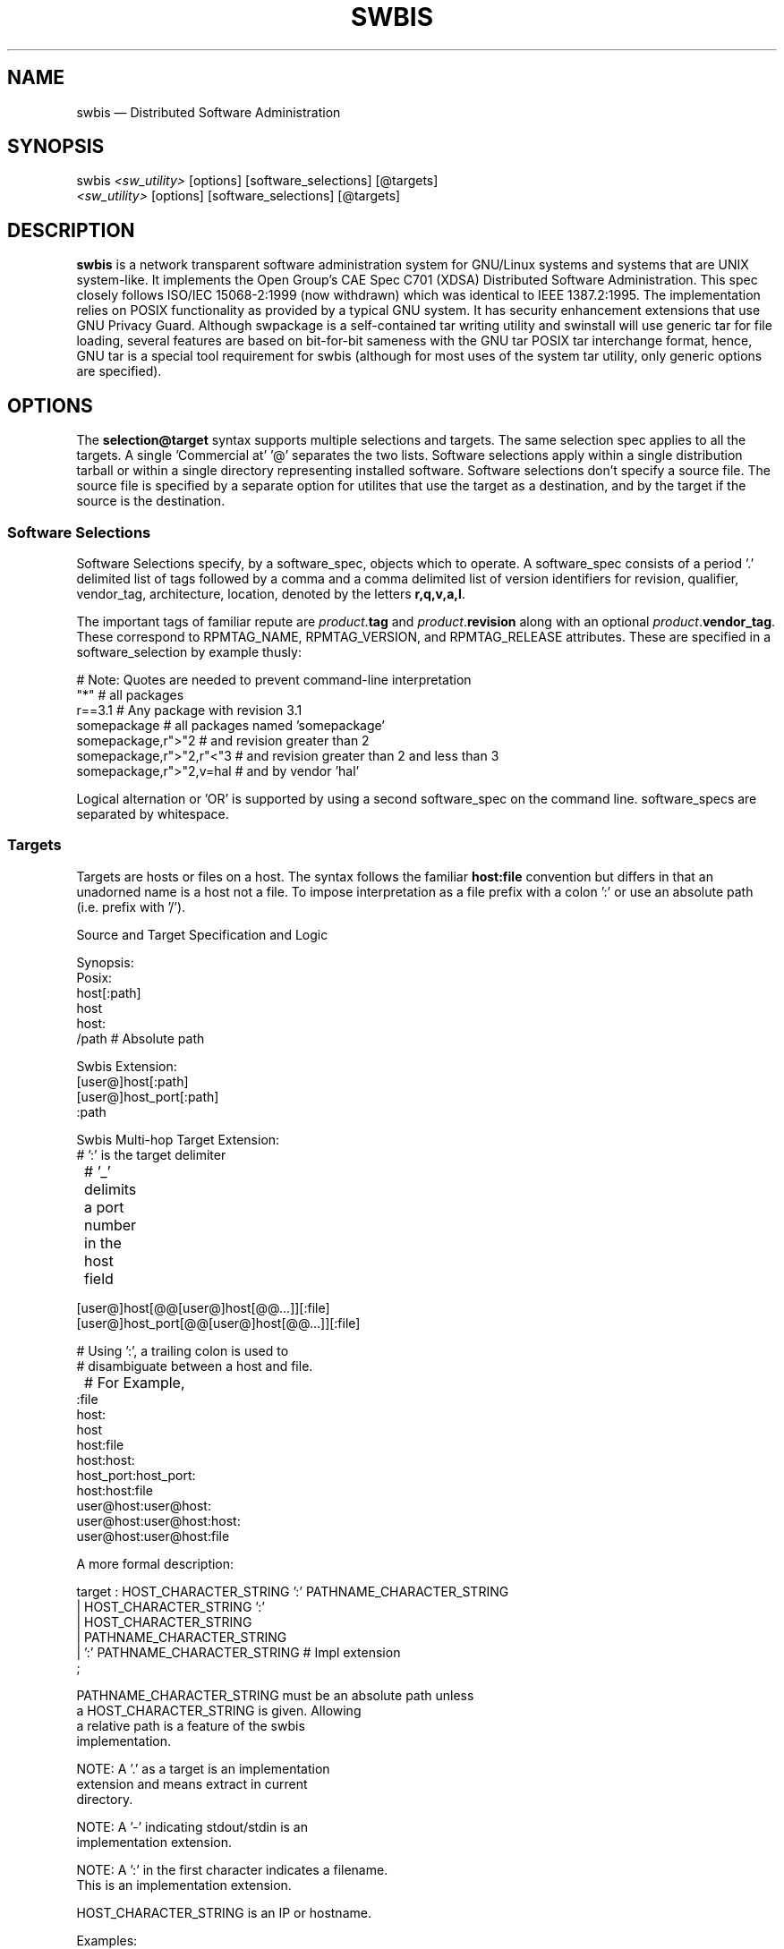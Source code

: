 ...\" $Header: /usr/src/docbook-to-man/cmd/RCS/docbook-to-man.sh,v 1.3 1996/06/17 03:36:49 fld Exp $
...\"
...\"	transcript compatibility for postscript use.
...\"
...\"	synopsis:  .P! <file.ps>
...\"
.de P!
\\&.
.fl			\" force out current output buffer
\\!%PB
\\!/showpage{}def
...\" the following is from Ken Flowers -- it prevents dictionary overflows
\\!/tempdict 200 dict def tempdict begin
.fl			\" prolog
.sy cat \\$1\" bring in postscript file
...\" the following line matches the tempdict above
\\!end % tempdict %
\\!PE
\\!.
.sp \\$2u	\" move below the image
..
.de pF
.ie     \\*(f1 .ds f1 \\n(.f
.el .ie \\*(f2 .ds f2 \\n(.f
.el .ie \\*(f3 .ds f3 \\n(.f
.el .ie \\*(f4 .ds f4 \\n(.f
.el .tm ? font overflow
.ft \\$1
..
.de fP
.ie     !\\*(f4 \{\
.	ft \\*(f4
.	ds f4\"
'	br \}
.el .ie !\\*(f3 \{\
.	ft \\*(f3
.	ds f3\"
'	br \}
.el .ie !\\*(f2 \{\
.	ft \\*(f2
.	ds f2\"
'	br \}
.el .ie !\\*(f1 \{\
.	ft \\*(f1
.	ds f1\"
'	br \}
.el .tm ? font underflow
..
.ds f1\"
.ds f2\"
.ds f3\"
.ds f4\"
.ta 8n 16n 24n 32n 40n 48n 56n 64n 72n 
.TH "SWBIS" "7"
 
.hy 0 
.if n .na
.SH "NAME"
swbis \(em Distributed Software Administration
 
.SH "SYNOPSIS"
.PP
.nf
swbis \fI\<sw_utility\>\fP [options] [software_selections] [@targets]
\fI\<sw_utility\>\fP [options] [software_selections] [@targets]
.fi
.SH "DESCRIPTION"
.PP
\fBswbis\fP is a network transparent software administration system for
GNU/Linux systems and systems that are UNIX system-like\&. It implements the
Open Group\&'s CAE Spec C701 (XDSA) Distributed Software Administration\&.
This spec closely follows ISO/IEC 15068-2:1999 (now withdrawn)
which was identical to IEEE 1387\&.2:1995\&.
The implementation relies on POSIX functionality as provided by a typical GNU system\&.
It has security enhancement extensions that use GNU Privacy Guard\&.
Although swpackage is a self-contained tar writing utility and swinstall will use
generic tar for file loading, several features are based on bit-for-bit sameness with the GNU tar POSIX
tar interchange format, hence, GNU tar is a special tool requirement for swbis (although for most uses of the
system tar utility, only generic options are specified)\&.
.SH "OPTIONS"
.PP
The  \fBselection@target\fP syntax supports multiple selections and targets\&.
The same selection spec applies to all the targets\&.  A single \&'Commercial at\&' \&'@\&'
separates the two lists\&.  Software selections apply within a single distribution
tarball or within a single directory representing
installed  software\&.
Software selections don\&'t specify a source file\&.
The source file is specified by a separate option for utilites that use
the  target as a destination, and by the target if the source is the
destination\&.
.SS "Software Selections"
.PP
Software Selections specify, by a software_spec, objects which to operate\&.
A software_spec consists of a period \&'\&.\&' delimited list of tags
followed by a comma and a comma delimited list of version identifiers
for revision, qualifier, vendor_tag, architecture, location, denoted by
the letters \fBr,q,v,a,l\fP\&.
.PP
The important tags of familiar repute are 
\fIproduct\fP\&.\fBtag\fP and
\fIproduct\fP\&.\fBrevision\fP along with an optional
\fIproduct\fP\&.\fBvendor_tag\fP\&.
These correspond to RPMTAG_NAME, RPMTAG_VERSION, and RPMTAG_RELEASE attributes\&.
These are specified in a software_selection by example thusly:
.PP
.nf
\f(CW   # Note: Quotes are needed to prevent command-line interpretation
   "*"                        # all packages
   r==3\&.1                     # Any package with revision 3\&.1
   somepackage                # all packages named \&'somepackage\&'
   somepackage,r">"2          # and revision greater than 2
   somepackage,r">"2,r"<"3    # and revision greater than 2 and less than 3
   somepackage,r">"2,v=hal    # and by vendor \&'hal\&'\fR
.fi
.PP
 Logical alternation or \&'OR\&' is supported by using a second software_spec on the 
command line\&. software_specs are separated by whitespace\&.
.SS "Targets"
.PP
Targets are hosts or files on a host\&.  The syntax follows the familiar
\fBhost:file\fP convention but differs in that an unadorned name is a host
not a file\&.
To impose interpretation as a file prefix with a colon \&':\&' or
use an absolute path (i\&.e\&. prefix with \&'/\&')\&.
.PP
.PP
.nf
\f(CWSource and Target Specification and Logic
     
     Synopsis:
          Posix:
               host[:path]
               host
               host:
               /path  # Absolute path

          Swbis Extension:
               [user@]host[:path]
               [user@]host_port[:path]
               :path

          Swbis Multi-hop Target Extension:
               # \&':\&' is the target delimiter
	       # \&'_\&' delimits a port number in the host field

               [user@]host[@@[user@]host[@@\&.\&.\&.]][:file] 
               [user@]host_port[@@[user@]host[@@\&.\&.\&.]][:file] 
              
               # Using \&':\&', a trailing colon is used to
               # disambiguate between a host and file\&.
	       # For Example,
               :file
               host:
               host
               host:file
               host:host:
               host_port:host_port:
               host:host:file
               user@host:user@host:
               user@host:user@host:host:
               user@host:user@host:file
 
     A more formal description:

     target : HOST_CHARACTER_STRING \&':\&' PATHNAME_CHARACTER_STRING
            | HOST_CHARACTER_STRING \&':\&'
            | HOST_CHARACTER_STRING 
            | PATHNAME_CHARACTER_STRING 
            | \&':\&' PATHNAME_CHARACTER_STRING   # Impl extension
            ; 

       PATHNAME_CHARACTER_STRING must be an absolute path unless
                       a HOST_CHARACTER_STRING is given\&.  Allowing
                       a relative path is a feature of the swbis
                       implementation\&.

                NOTE: A \&'\&.\&' as a target is an implementation
                      extension and means extract in current
                      directory\&.
 
                NOTE: A \&'-\&' indicating stdout/stdin is an 
                      implementation extension\&.

                NOTE: A \&':\&' in the first character indicates a filename\&.
                      This is an implementation extension\&.

       HOST_CHARACTER_STRING is an IP or hostname\&.

    Examples:
       Copy the  distribution /var/tmp/foo\&.tar\&.gz at 192\&.168\&.1\&.10
              swcopy -s /var/tmp/foo\&.tar\&.gz @192\&.168\&.1\&.10:/root


Implementation Extension Syntax (multi ssh-hop) :
    Syntax:
    %start   wtarget    # the Implementation Extension Target
                        # Note: a trailing \&':\&' forces interpretation
                        # as a host, not a file\&.
    wtarget   : wtarget DELIM sshtarget
              | sshtarget
              | sshtarget DELIM
              ; 
    sshtarget : user \&'@\&' target # Note: only the last target
              | target          # may have a PATHNAME, and only a host
              ;                 * may have a user
    target   : HOST_CHARACTER_STRING
             | PATHNAME_CHARACTER_STRING
             ;
    user     : PORTABLE_CHARACTER_STRING  # The user name

    DELIM    : \&':\&'   # The multi-hop delimiter\&.
             ;  \fR
.fi
.PP
 
.SH "EXAMPLES"
.PP
Unpack a tarball on host1 and host2:
.PP
.nf
\f(CW   swcopy -s :somepackage-1\&.0\&.tar\&.gz --extract @ host1 host2\fR
.fi
.PP
.PP
List installed entries matching the software selections:
.PP
.nf
\f(CW   swlist somepackage,"r>2" @ host1:/ host2:/
   swlist "kde*" @ 192\&.168\&.2\&.2\fR
.fi
.PP
.PP
List the architectures of the specified hosts:
.PP
.nf
\f(CW   swlist -x verbose=3 -a architecture @ localhost 192\&.168\&.2\&.2 host1 host2\fR
.fi
.PP
.PP
Install a package from stdin to a location, l=/unionfs/foo-1\&.0,
and a "exp" qualification:
.PP
.nf
\f(CW    swinstall q=exp,l=/unionfs/foo-1\&.0 @ 192\&.168\&.2\&.2\fR
.fi
.PP
 
.PP
Remove a package named somepackage
.PP
.nf
\f(CW    swremove somepackage @ 192\&.168\&.2\&.2:/\fR
.fi
.PP
 
.PP
Make a tarball according to the recipe file \fBmyPSF\fP:
.PP
.nf
\f(CW    swpackage -s myPSF @- | tar tvf -\fR
.fi
.PP
.SH "COMMANDS OVERVIEW"
.SS "POSIX Commands"
.PP
Utilities specified by C701 and ISO/IEC 15068-2:1999 include the following:
.IP "   \(bu" 6
\fBswpackage\fP(8)
.IP "" 10
Create a tarball according to a recipe file\&.
.IP "   \(bu" 6
\fBswcopy\fP(8)
.IP "" 10
Copy a distribution from host to host\&.
.IP "   \(bu" 6
\fBswverify\fP(8)
.IP "" 10
Verify a software distribution signature\&.
.IP "   \(bu" 6
\fBswinstall\fP(8)
.IP "" 10
Install a software distribution\&.
.IP "   \(bu" 6
\fBswlist\fP(8)
.IP "" 10
List software information\&.
.IP "   \(bu" 6
\fBswremove\fP(8)
.IP "" 10
Remove packages
.SS "Swbis Specific Commands"
.PP
Utilities unique to swbis\&.
.IP "   \(bu" 6
\fBswign\fP(1)
.IP "" 10
Create the signed meta-data directory, \fBcatalog\fP/, of the contents of the current directory and
optionally write the entire directory, including the signed catalog as a tar archive\&.
.IP "   \(bu" 6
\<\fIlibexecdir\fP\>\fB/swbis/swbistar\fP
.IP "" 10
Archive writing (creation) utility, useful for testing\&.
.IP "   \(bu" 6
\<\fIlibexecdir\fP\>\fB/swbis/swbisparse\fP
.IP "" 10
Stand-alone parser of POSIX Metadata files, useful for testing\&.
.IP "   \(bu" 6
\<\fIlibexecdir\fP\>\fB/swbis/arf2arf\fP
.IP "" 10
Archive decoder/checker, Used by swverify\&.
.IP "   \(bu" 6
\<\fIlibexecdir\fP\>\fB/swbis/lxpsf\fP
.IP "" 10
Archive translator, used by \fBswpackage\fP to translate RPM packages\&.
.SH "RUNTIME CONFIGURATION"
.SS "Configuration Files"
.PP
All of the utilities share the same configuration files:
\fBswdefaults\fP and
\fBswbisdefaults\fP\&.
The files are sourced on the local management host and ignored (if present) on the
remote target host\&. Below are commands that give information about them\&.
All the utilities support these options and the defaults are separate for each
utility, swcopy is shown as an example\&.
.PP
.nf
\f(CW swcopy --show-options-files  # Show locations of existing files to stdout
 swcopy --show-options     # Show options with a shell assignment syntax
 swcopy --no-defaults --show-options  # Show builtin defaults\fR
.fi
.PP
.PP
The syntax is:
.PP
.nf
\f(CW # Comment
 # Here optionName applies to all utilities
 # the whitespace around the \&'=\&' is optional
 optionName = value # Comment

 # In addition a option can be applied to a specific utility
 # overriding the general one and the built-in default
 swutilityName\&.optionName = value\fR
.fi
.PP
.SS "Strategy for Compatibility with Existing Hosts"
.PP
The most important utiltities on which swbis relies is a POSIX shell, the system \fB/bin/sh\fP, and
the system tar utility, usually \fB/bin/tar\fP\&.  The POSIX shell need not be \fB/bin/sh\fP\&.
.PP
The POSIX shell must have specific compliance to
POSIX described the POSIX sh(1) manual page (IEEE Std 1003\&.1, 2004 Edition, Section STDIN) regarding
its use of stdin when it invokes a command that also uses stdin\&.  GNU Bash, public-domain ksh (pdksh),
OpenSolaris \fB/usr/xpg4/bin/sh\fP,  ATT ksh (latest version such as 93t+ 2010-03-05) have this feature\&.
Other shells including ash, dash, and \fB/bin/sh\fP on BSD, UNIX(tm), BusyBox systems do not\&.
.PP
Therefore, the most reliable and least intrusive strategy is use the auto-detection option\&.
If a host does not contain bash or a suitable ksh or sh the distributed utility will fail\&.
.PP
.nf
\f(CWswbis_no_getconf               = true # true or false, false=use getconf
swbis_shell_command            = detect # {detect|sh|bash|posix|ksh}\fR
.fi
.PP
 Alternatively, simply make \fB/bin/bash\fP a requirement on all hosts and set
.PP
.nf
\f(CWswbis_no_getconf               = true # true or false, false=use getconf
swbis_shell_command            = bash # {detect|sh|bash|posix|ksh}\fR
.fi
.PP
.PP
NOTE: The shell requirement does not apply to the user\&'s account shell (specified in /etc/passwd), although there
are reasons this shell should be a Bourne compatible shell\&.  See Acount Login Shell below
.PP
Regarding tar, it is used for file loading (installation) and also during verfication of installed software (as a means
to copy and inspect the installed files state)\&.  For installation, any tar will work as no non-traditional options are specified\&.
.PP
The configuration options, in \fBswbisdefaults\fP allow some flexibilty here
.PP
.nf
\f(CWswbis_local_pax_write_command  = tar  # {pax|tar|star|gtar}
swbis_remote_pax_write_command = tar  # {pax|tar|star|gtar}
swbis_local_pax_read_command   = tar  # {pax|tar|star|gtar}
swbis_remote_pax_read_command  = tar  # {pax|tar|star|gtar}\fR
.fi
.PP
.PP
.nf
\f(CWswverify\&.swbis_local_pax_write_command   = detect # {pax|tar|star|gtar}
swverify\&.swbis_remote_pax_write_command  = detect # {pax|tar|star|gtar}
swlist\&.swbis_local_pax_write_command   =   detect  # {pax|tar|star|gtar}
swlist\&.swbis_remote_pax_write_command  =   detect  # {pax|tar|star|gtar}\fR
.fi
.PP
 
This allows keeping and using the system \&'/bin/tar\&', and only using GNU tar or pax
for verification and listing\&.
.PP
Other important options are:
.PP
.nf
\f(CWswcopy\&.swbis_allow_rpm       = true  # Enable automatic translation
swinstall\&.swbis_allow_rpm    = true  # Enable automatic translation
swcopy\&.swbis_no_audit        = true  # Copy as arbitrary data, true or false
swbis_remote_shell_client    = ssh   # {ssh|rsh}
swbis_forward_agent          = true  # Set ssh -A for multi-hop (>1) jumps
.PP
.nf
\f(CW\fR
.fi
.PP
\fR
.fi
.PP
 Here is a incomplete explanation of each option
.IP "   \(bu" 6
Extended Option: \fBswbis_local_pax_read_command\fP
.br
Extended Option: \fBswbis_remote_pax_read_command\fP
.br
.IP "" 10
If installing
on a system, any \fBtar\fP will work\&.  GNU \fBtar\fP is required when using \fBswign\fP to create a signed archive or directory\&.
If \fBpax\fP is selected as the archive read command (for installing), errors will
be returned if the installation is not by a root user (or if not root, if the package contained files
with different ownerships than the current user)\&.
.PP
.nf
\f(CWswbis_local_pax_read_command = tar #{pax|tar|gtar}
swbis_remote_pax_read_command= tar #{pax|tar|gtar}\fR
.fi
.PP
.IP "   \(bu" 6
Extended Option: \fBswbis_local_pax_write_command\fP
.br
Extended Option: \fBswbis_remote_pax_write_command\fP
.br
.IP "" 10
\fBswcopy\fP and \fBswinstall\fP may use the system tar (which may not be
GNU tar or pax)\&.  
\fBswpackage\fP is self-contained and does not use any file system tar-like utility\&.
\fBswign\fP does not read the options files and assumes and requires that \fBtar\fP is GNU tar\&.
\fBswlist\fP and \fBswverify\fP requires either GNU tar or pax and can be set to
detect a suitable tar or pax\&.
.PP
.nf
\f(CWswlist\&.swbis_local_pax_write_command=detect #{pax|tar|gtar|detect}
swlist\&.swbis_remote_pax_write_command=detect #{pax|tar|gtar|detect}
swverify\&.swbis_local_pax_write_command=detect #{pax|tar|gtar|detect}
swverify\&.swbis_remote_pax_write_command=detect #{pax|tar|gtar|detect}
swbis_local_pax_write_command = tar #{pax|tar|gtar}
swbis_remote_pax_write_command= tar #{pax|tar|gtar}\fR
.fi
.PP
 
.IP "   \(bu" 6
Extended Option: \fBswbis_shell_command\fP
.IP "" 10
This may be one of
\fBdetect\fP,
\fBbash\fP,
\fBksh\fP,
\fBsh\fP, or
\fBposix\fP\&.  \fBdetect\fP is the best choice\&.
ksh must be public domain ksh or ATT ksh93 (version 2009-05-05 or newer)\&. Older versions of
ksh93 do not have the required POSIX feature\&.
.IP "   \(bu" 6
\fBAccount Login Shell\fP
.IP "" 10
The login shell may be any shell, however, if a host will ever be a intermediate
host in a multi-hop target, then it should be a Bourne compatible or POSIX conforming shell\&.
This requirement is due to the escapement and processing of shell special characters which are
performed by the login shell of the intermediate host account\&.
.IP "   \(bu" 6
Extended Option: \fBswbis_forward_agent\fP
.IP "" 10
The default value is True\&.  This sets the \fB-A\fP in the \fBssh\fP client for multi-hop targets\&.  There are security considerations when forwarding the 
authentication agent\&.
.SH "HOST REQUIREMENTS"
.PP
The swbis distributed utilties have no special requirements and will operate
on any full-size OpenSolaris, BSD or GNU/Linux host\&.  You may immediately and remotely
distribute and manage packages on these hosts with nothing more than a login account
and a ssh connection\&.  Below are the technical details\&.  The configuration file options
to allow this are the built-in defaults,  certain values in historic versions of the defaults file,
\fBswbisdefaults\fP, may break this functionality\&.
.PP
The swbis distributed utilities require
\fBbash\fP, public domain \fBksh\fP, or 
Sun\&'s /usr/xpg4/bin/sh to be present on the target host\&.  If the
\fBswbis_shell_command\fP extended option is set to \&'detect\&'
you don\&'t have to know which one is present, otherwise you may specify one explicitly\&.
.PP
.nf
\f(CWswbis_shell_command=detect #{posix|sh|bash|ksh|detect}\fR
.fi
.PP
.PP
Tar or pax is used for file loading (installation) and internally for data transfer\&.  You may specify which one\&.  
\fBswlist\fP and \fBswverify\fP require
either GNU tar or pax be present on a host\&.  You may set auto detection
for this requirement\&.  As of release 1\&.12 (c\&.August 2014), all invocations of the system tar utility
for archive creation use the \&'--format=pax\&' option of GNU tar\&.  A test is made for GNU tar and generic
options are used if no suitable version of GNU tar is present allowing generic tar to work\&.

.PP
.nf
\f(CWswlist\&.swbis_local_pax_write_command=detect #{pax|tar|gtar|detect}
swlist\&.swbis_remote_pax_write_command=detect #{pax|tar|gtar|detect}
swverify\&.swbis_local_pax_write_command=detect #{pax|tar|gtar|detect}
swverify\&.swbis_remote_pax_write_command=detect #{pax|tar|gtar|detect}
swinstall\&.swbis_local_pax_write_command = tar #{pax|tar|gtar}
swinstall\&.swbis_remote_pax_write_command= tar #{pax|tar|gtar}
swinstall\&.swbis_local_pax_read_command  = tar #{pax|tar|gtar}
swinstall\&.swbis_remote_pax_read_command = tar #{pax|tar|gtar}\fR
.fi
.PP
.PP
A POSIX \fBawk\fP is required, and with the ability to
specify several thousand bytes of program text as a command argument\&.
GNU awk  works, as does the ATT Awk book awk, and the awk on BSD systems\&.
See the INSTALL file for further details regarding a small issue with the
OpenSolaris (c\&.2006) awk\&.
.PP
GNU Privacy Guard, gpg is required for verification and  signing\&.
Use of the passphrase agent \fBgpg-agent\fP is supported so
as to avoid telling swpackage your passphrase\&.  When swverify uses gpg, 
a FIFO  is  constructed and deleted\&.  /dev/null and /dev/zero are required\&.
Verification takes place on the management host\&. It would not be used on the
(remote) target host\&.
.PP
For verifying package tarballs, only \fBswverify\fP and \fBgpg\fP is required\&.
For verifying the unpacked tarball (i\&.e\&. as a signed directory) GNU  tar,
awk,  sha1sum,  md5sum  (or  openssl)  and  various other utilities are
required\&.
.PP
When a host is participating in remote connections via ssh/rsh, either as
the terminal target host or intermediate host, the login shell for the user
must be a Bourne compatible shell, for example \fB/bin/sh\fP\&.
Most traditional Bourne shell\&'s are acceptable as /bin/sh, one notable exception
is \fB/bin/ash\fP when operating on the terminal host (due to its read block size)\&.
However, \fB/bin/dash\fP, BSD \fB/bin/sh\fP, and Sun\&'s /bin/sh
are all acceptable\&.  Note that /bin/sh need not be the system POSIX shell\&.
.PP
As stated above, a POSIX shell is required and the only suitable implementations (as of Sep 2010) are
\fB/bin/bash\fP, \fB/bin/ksh\fP (Public Domain or ksh93 v\&.2009-05-05 or newer),
Sun\&'s \fB/usr/xpg4/bin/sh\fP, and MirBSD Korn Shell (\fB/bin/mksh\fP) all assumed
to be in these locations\&.
.SH "DISCUSSION"
.SS "Background"
.PP
The spec describes a format for storing package meta-data in a software
distribution and a set of utilities\&.  The meta-data is stored
in-band for format level compatibility\&.  The meta-data is separated by placement
in a specially named directory, \fBcatalog/\fP\&.
The spec goes further and describes how multiple products, for example
a distribution archive containing products for multiple architectures,
can be placed in a separate control directories within the distribution archive\&.
This is supported along with an extension to allow these directories to be
nil collapsing the layout into the familiar form of a free software
tarball or run-time distribution directly installable by \fBtar\fP\&.
When the collapsed form is used, the in-band \fBcatalog/\fP directory
is next to (in the same directory as) the payload files hence "catalog" becomes
a reserved word for package files\&.
.PP
While the swbis system has features comparable with package managers, it has
features that are of general purpose usefulness to system administrators and
developers\&.  These include host-to-host copying of file system directories,
advanced tarball creation methods,
backward compatibility with uses of plain tarballs, and the capability  
to act as a directory content integrity checker, and the ability to
translate and install RPM format packages\&.
.SS "Distributed Software Administration"
.PP
The XDSA spec describes a syntax for distributed operations, but does not
specify any implementation approach to the problem of remote command invocation\&.
The approach taken by swbis is to require nothing that is not already present
on all POSIX systems\&. To that end, swbis uses rsh (or ssh) for remote connections and
uses bash (A POSIX shell) for command processing specifically using
the \&'bash -s\&' invocation for all operations\&.  Using bash in this manner casts
all swbis utilties as programs that dynamically write and deliver shell program code
to the remote \&'bash -s\&' through its standard input, which can be a secure ssh channel\&.
This eliminates the requirement that swbis be installed on the remote target host\&.
.SS "A Directory Content Checker"
.PP
The \fBswign\fP program creates the
\fBcatalog/\fP directory which is, in effect, a GPG signed
manifest of the directory\&.  GNU tar is then used to recreate the signed and
digest  byte  streams  from the directory contents which are never removed nor
altered (except for the creation of catalog/)\&. It is able to do so
because swpackage, which generated the original byte  streams,  matches
GNU tar\&'s output bit-for-bit\&. For example:
.PP
.nf
\f(CW   swign  -D /usr/local/bin/checkdigest\&.sh  -o "" -g ""  -u  "Test User" @\&.
   swverify --order-catalog -d @\&.
          # If your file system is Ext2, then --order-catalog
          # is not required\&.\fR
.fi
.PP
.PP
The  \fBcheckdigest\&.sh\fP is a distributor specific shell
script that is run by swverify if it is present and part of the signed  stream\&.
\fBcheckdigest\&.sh\fP then checks the archive MD5 and SHA1\&.
If this fails, it checks the individual files\&'  MD5 and SHA1 digests\&.
[In current  versions of checkdigest,  the ownerships and permissions
are not checked individually, as swign was originally
intended as a source directory/archive signer tool\&.]
.PP
Use as a SCM (e\&.g\&. CVS, svn\&. etc) security tool easily follows by
making \fBcatalog/\fP a tracked directory in the SCM\&.
The catalog directory is updated using the \fBswign\fP command\&.
.PP
.nf
\f(CW     export SWPACKAGEPASSFD
     SWPACKAGEPASSFD=agent
     export GNUPGNAME
     GNUPGNAME="Your Name"
     swign --name-version=somepackage-1\&.1 -s PSF\&.in --no-remove @\&.\fR
.fi
.PP
 See the \fBswign\fP manual page for an example \fBPSF\&.in\fP file\&.
.SS "Package Security"
.PP
As implementation extensions, 
\fBswbis\fP supports creation and verification
of tar archives with embedded digital signatures, and cryptographic digests of
the archive (payload) and individual files\&.  The design supports multiple
signatures (each signing an identical byte stream) and offers full package life-cycle
relevance, that is, the signature and the signed bytes are transferred into the installed
catalog\&.
.SS "Extensibility"
.PP
The distribution form is extensible at the format and layout levels\&.
Additional distributor specific attributes (i\&.e\&. keywords) are allowed
in the meta-data files, and distributor specific control files are allowed
in the meta-data directory file layout\&.  The security files are implemented
as control files\&.  This allows adding new stronger cryptograpic digests in the
file layout while preserving back compatibility\&.
The format, POSIX tar, is extensible by adoption of the Extended Header Format
specified in later POSIX revisions\&.
.SS "Support for Unprivileged Users"
.PP
Support for unprivileged users is treated as a requirement\&.  \fBswpackage\fP does
not use a central repository and makes no copies of the source files\&.  The utilities
support alternate target paths and all activity is confined within the target path\&.  
\fBswinstall\fP supports the \fIlocation\fP attribute
which locates the installed files in target path but uses the installed software catalog
at the un-located target path\&.  Access to the installed software catalog can be controlled
via the catalog directory sticky bit per local administrative policy\&.
.SH "COPYING"
.PP
Swbis is a copyrighted work\&.  
Non-copyright holders may use and make copies under the terms of the GNU GPL
.SH "PRONUNCIATION"
.PP
Swbis is a concatenation of the command name prefix \&'sw\&' with the
Italian suffix \&'bis\&' meaning again, or one more time\&.
.br
.PP
.nf
\f(CW    Pronunciation: /es dub-u bis/
                  sw - bis
     POSIX packaging - Play it again, One more time\fR
.fi
.PP
.SH "APPLICABLE STANDARDS"
.PP
IEEE Std 1387\&.2-1995 (ISO/IEC 15068-2:1999),
.br
Open Group CAE C701,
.br
http://www\&.opengroup\&.org/publications/catalog/c701\&.htm
.br
.SH "SEE ALSO"
.PP
.nf
\f(CW info swbis
.br
 sw(5), swpackage(8), swbisparse(1), swign(1), swverify(8), swcopy(8)
.br
 swbis(1), swconfig(8), swlist(8), swremove(8)
.br
 \&.\&.\&./libexec/swbis/lxpsf
.br
 \&.\&.\&./libexec/swbis/arf2arf
.br
 \&.\&.\&./libexec/swbis/swbisparse
.br
 \&.\&.\&./libexec/swbis/swbistar
.br
http://www\&.gnu\&.org/software/swbis/sourcesign-1\&.2/gendocs/manual/index\&.html
.PP
.nf
\f(CW\fR
.fi
.PP
\fR
.fi
.PP
.SH "FILES"
.PP
\fB/var/lib/swbis/catalog\fP/  # The installed software catalog
.br
\fBcatalog\fP/  # The package meta-data directory
.br
\fBswdefaults\fP     # Options configuration file
.br
\fBswbisdefaults\fP  # Options configuration file
.SH "IDENTIFICATION"
 swbis(7)
 Author: Jim Lowe   Email: jhlowe at acm\&.org
 Version: 1\&.13\&.1
 Last Updated: 2008-04-18
 Copying: GNU Free Documentation License
.SH "BUGS"
.PP
Not everything is implemented yet\&.
.\" created by instant / docbook-to-man, Fri 02 Nov 2018, 20:39
